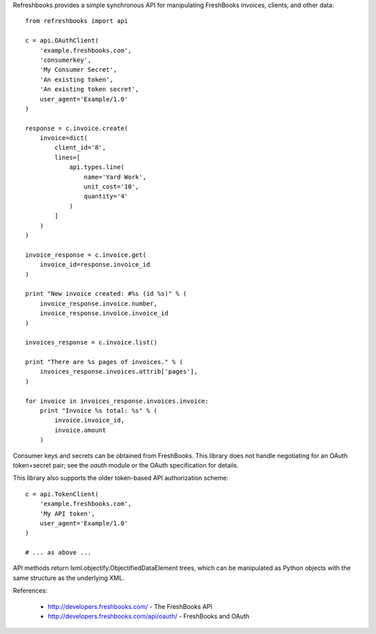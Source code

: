 Refreshbooks provides a simple synchronous API for manipulating FreshBooks 
invoices, clients, and other data::

    from refreshbooks import api
    
    c = api.OAuthClient(
        'example.freshbooks.com',
        'consumerkey',
        'My Consumer Secret',
        'An existing token',
        'An existing token secret',
        user_agent='Example/1.0'
    )
    
    response = c.invoice.create(
        invoice=dict(
            client_id='8',
            lines=[
                api.types.line(
                    name='Yard Work',
                    unit_cost='10',
                    quantity='4'
                )
            ]
        )
    )
    
    invoice_response = c.invoice.get(
        invoice_id=response.invoice_id
    )
    
    print "New invoice created: #%s (id %s)" % (
        invoice_response.invoice.number,
        invoice_response.invoice.invoice_id
    )
    
    invoices_response = c.invoice.list()
    
    print "There are %s pages of invoices." % (
        invoices_response.invoices.attrib['pages'],
    )
    
    for invoice in invoices_response.invoices.invoice:
        print "Invoice %s total: %s" % (
            invoice.invoice_id,
            invoice.amount
        )

Consumer keys and secrets can be obtained from FreshBooks. This library
does not handle negotiating for an OAuth token+secret pair; see the
`oauth` module or the OAuth specification for details.

This library also supports the older token-based API authorization 
scheme::

    c = api.TokenClient(
        'example.freshbooks.com',
        'My API token',
        user_agent='Example/1.0'
    )
    
    # ... as above ...

API methods return lxml.objectify.ObjectifiedDataElement trees, which
can be manipulated as Python objects with the same structure as the 
underlying XML.

References:

 - http://developers.freshbooks.com/ - The FreshBooks API
 - http://developers.freshbooks.com/api/oauth/ - FreshBooks and OAuth